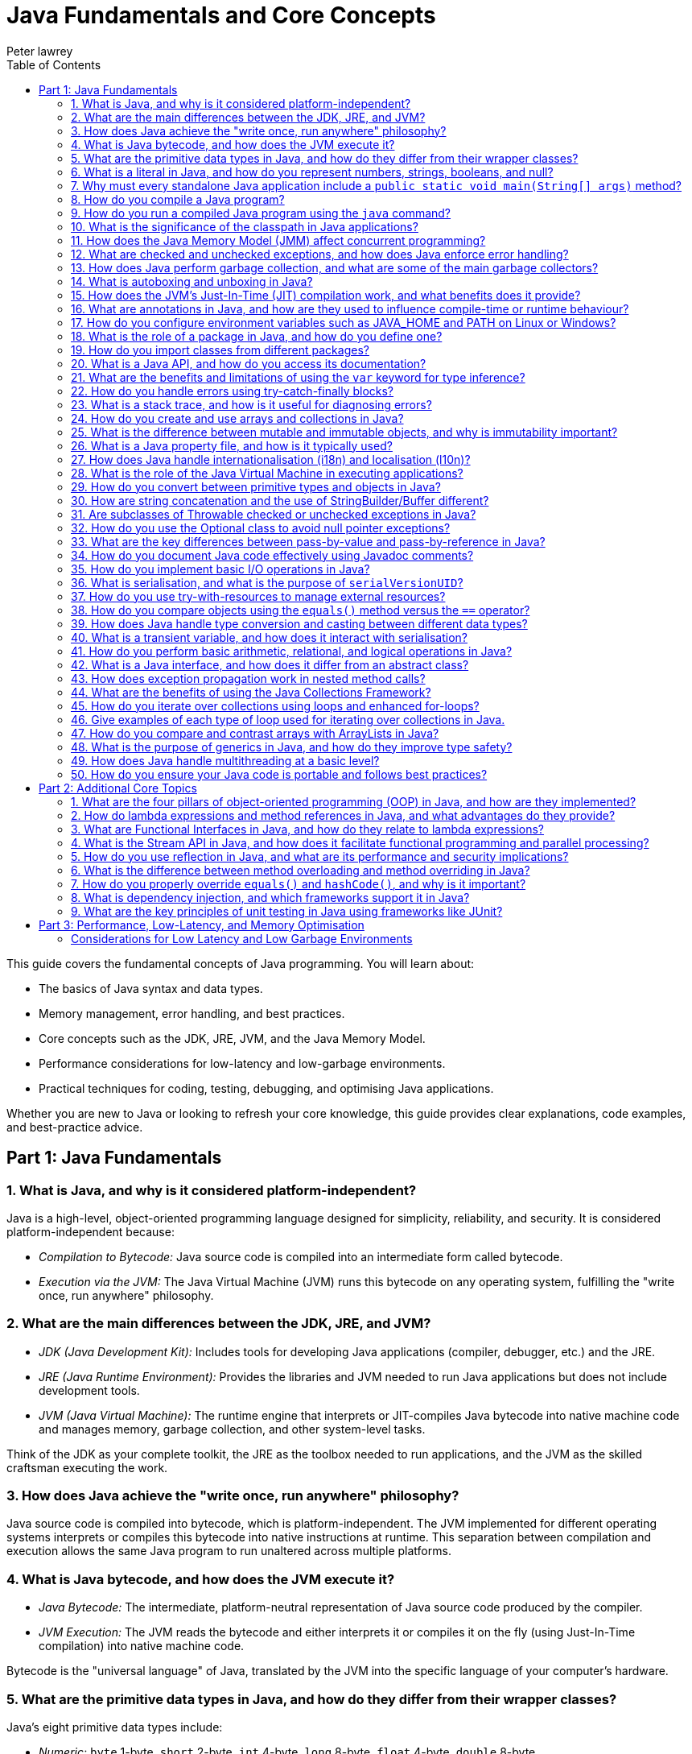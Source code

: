 = Java Fundamentals and Core Concepts
Peter lawrey
:lang: en-GB
:toc:
:source-highlighter: rouge

// tag::readme[]

This guide covers the fundamental concepts of Java programming.
You will learn about:

* The basics of Java syntax and data types.
* Memory management, error handling, and best practices.
* Core concepts such as the JDK, JRE, JVM, and the Java Memory Model.
* Performance considerations for low-latency and low-garbage environments.
* Practical techniques for coding, testing, debugging, and optimising Java applications.

Whether you are new to Java or looking to refresh your core knowledge, this guide provides clear explanations, code examples, and best-practice advice.

== Part 1: Java Fundamentals

=== 1. What is Java, and why is it considered platform-independent?

Java is a high-level, object-oriented programming language designed for simplicity, reliability, and security.
It is considered platform-independent because:

* _Compilation to Bytecode:_ Java source code is compiled into an intermediate form called bytecode.
* _Execution via the JVM:_ The Java Virtual Machine (JVM) runs this bytecode on any operating system, fulfilling the "write once, run anywhere" philosophy.

=== 2. What are the main differences between the JDK, JRE, and JVM?

* _JDK (Java Development Kit):_ Includes tools for developing Java applications (compiler, debugger, etc.) and the JRE.
* _JRE (Java Runtime Environment):_ Provides the libraries and JVM needed to run Java applications but does not include development tools.
* _JVM (Java Virtual Machine):_ The runtime engine that interprets or JIT-compiles Java bytecode into native machine code and manages memory, garbage collection, and other system-level tasks.

Think of the JDK as your complete toolkit, the JRE as the toolbox needed to run applications, and the JVM as the skilled craftsman executing the work.

=== 3. How does Java achieve the "write once, run anywhere" philosophy?

Java source code is compiled into bytecode, which is platform-independent.
The JVM implemented for different operating systems interprets or compiles this bytecode into native instructions at runtime.
This separation between compilation and execution allows the same Java program to run unaltered across multiple platforms.

=== 4. What is Java bytecode, and how does the JVM execute it?

* _Java Bytecode:_ The intermediate, platform-neutral representation of Java source code produced by the compiler.
* _JVM Execution:_ The JVM reads the bytecode and either interprets it or compiles it on the fly (using Just-In-Time compilation) into native machine code.

Bytecode is the "universal language" of Java, translated by the JVM into the specific language of your computer's hardware.

=== 5. What are the primitive data types in Java, and how do they differ from their wrapper classes?

Java's eight primitive data types include:

* _Numeric:_ `byte` 1-byte, `short` 2-byte, `int` 4-byte, `long` 8-byte, `float` 4-byte, `double` 8-byte
* _Non-numeric:_ `char` 2-byte unsigned integer and `boolean` 1-byte (not one bit as you might expect)

Primitives are stored directly in memory and are generally more efficient.
Their corresponding wrapper classes (e.g., `Integer`, `Double`) are objects that encapsulate these values, offering methods for conversion and manipulation, but they incur additional overhead due to object allocation.

Primitives are like raw ingredients, while wrapper classes are prepared dishes.
Both serve important roles, but one is leaner and faster.

NOTE: `void` is special in that its only legitimate uses are as a method return type and as a type literal `void.class`.
It has a "wrapper" called `Void` but is rarely used.

=== 6. What is a literal in Java, and how do you represent numbers, strings, booleans, and null?

A literal is a fixed value directly embedded in the source code.
Examples include:

* _Numbers:_ `42`, `314L`
* _Strings:_ `"Hello, world!"`
* _Booleans:_ `true` or `false`
* _Characters:_ `'a'`, `'b'`, `'c'`
* _Floating-point:_ `3.14f` (float), `3.14d` (double)
* _Null:_ `null` indicates the absence of a value.

NOTE: Literals are not keywords or variables; they are the raw data on which your program operates.

=== 7. Why must every standalone Java application include a `public static void main(String[] args)` method?

The `main` method is the entry point for Java applications.
Its signature ensures:

* It is accessible without an instance of the class (`static`).
* It accepts command-line arguments.
* It does not return a value (`void`).

NOTE: You can also write `public static void main(String... args)` to accept variable-length argument lists, making your program more flexible.

You can write a program without a `main` method, but it is more confusing than helpful.

[,java]
----
public class MyProgram {
    // When the class is initialised, this code is run before checking if there is a main method
    static {
        System.out.println("Hello, world!");
        System.exit(0); // so it doesn't complain there is no main method
    }
}
----

=== 8. How do you compile a Java program?

While you can use `javac`, a modern build tool like Maven or Gradle makes more sense.
However, to compile a Java program manually:

. Write your Java code in a `.java` file (e.g., `MyProgram.java`).
. Open a terminal and navigate to the directory containing the file.
. Compile the code using:

[,bash]
----
javac MyProgram.java
----

If there are no syntax errors, this creates a `MyProgram.class` file containing the compiled bytecode.

=== 9. How do you run a compiled Java program using the `java` command?

After compilation, run the program with:

[,bash]
----
java -cp $CLASS_PATH MyProgram
----

This instructs the JVM to load the compiled bytecode (from `MyProgram.class`) and execute its `main` method.

=== 10. What is the significance of the classpath in Java applications?

The classpath tells the Java compiler and JVM where to look for class files and libraries.
It can include directories and JAR files.
Proper classpath configuration ensures that all necessary classes and dependencies are found at compile time and runtime, preventing ClassNotFoundExceptions.

=== 11. How does the Java Memory Model (JMM) affect concurrent programming?

The JMM specifies how threads interact through memory and provides rules about visibility and ordering (the "happens-before" relationship).
This model is crucial for writing thread-safe code, as it guides the proper use of synchronisation, volatile variables, and concurrent utilities to ensure that changes made by one thread become visible to others in a predictable manner.

=== 12. What are checked and unchecked exceptions, and how does Java enforce error handling?

* _Checked exceptions:_ Must be caught or declared in the method's signature (e.g., `IOException`), ensuring that developers handle recoverable conditions.
* _Unchecked exceptions:_ Subclasses of `RuntimeException` that represent programming errors (e.g., `NullPointerException`). They do not require explicit handling by the compiler, though it is good practice to anticipate them.

NOTE: As checked exceptions are a compile-time check, you can throw a checked exception without declaring it in the method signature using a vacuous cast.
See `Jvm.rethrow` in Chronicle-Core for an example.

=== 13. How does Java perform garbage collection, and what are some of the main garbage collectors?

Garbage collection (GC) in Java is an automated process that reclaims memory used by objects that are no longer accessible by the application.
Modern collectors include:

* _G1 (Garbage-First):_ Divides the heap into regions and collects those with the most garbage to reduce pause times.
* _ZGC (Z Garbage Collector):_ Designed for extremely low-latency operations on large heaps with minimal pause times.
* _CMS/Parallel GC:_ Balance throughput and pause time based on application needs.

NOTE: In low-latency environments, you want to minimise garbage production and collection to reduce the risk of pauses.
Reducing the garbage collector load can also achieve more predictable performance.

=== 14. What is autoboxing and unboxing in Java?

Autoboxing automatically converts a primitive (like `int`) to its corresponding wrapper object (`Integer`) when an object is required.
Unboxing is the reverse process.
This feature simplifies coding by reducing explicit conversions, though it may introduce performance overhead in performance-critical areas.

Autoboxing might use a cached value for small integers, but if not handled correctly, this can lead to subtle bugs.

[,java]
----
Integer a = 100, b = 100;
assert a == b; // true, same object cached
Integer a2 = -200, b2 = -200;
assert a2 == b2; // false, different objects
Double c = 100, d = 100; // are not cached
assert c == d; // false, different objects
Character e = 'a', f = 'a';
assert e == f; // true, same object cached
Character e2 = '£', f2 = '£';
assert e2 == f2; // false, different objects
----

_TIP:_ Be mindful of performance in critical sections when autoboxing occurs frequently.

=== 15. How does the JVM's Just-In-Time (JIT) compilation work, and what benefits does it provide?

The JIT compiler converts frequently executed bytecode into native machine code at runtime.
Optimisations like inlining, loop unrolling, and escape analysis are applied by analysing runtime behaviour.
The benefit is improved performance, as the optimised native code runs much faster than interpreted bytecode.

=== 16. What are annotations in Java, and how are they used to influence compile-time or runtime behaviour?

Annotations provide metadata for Java code.
They can:

* Guide the compiler (e.g., `@Override`).
* Influence runtime behavior (e.g., `@Deprecated`).
* Enable frameworks (e.g., Spring) to perform dependency injection.

Annotations are like the sticky notes on your code they provide essential context and reminders.

=== 17. How do you configure environment variables such as JAVA_HOME and PATH on Linux or Windows?

* _Linux/macOS:_ Add export commands to your shell configuration file (e.g., `~/.bashrc` or `~/.zshrc`):
[,bash]
----
export JAVA_HOME=/path/to/jdk
export PATH=$JAVA_HOME/bin:$PATH
----
Reload the file with:
[,bash]
----
source ~/.bashrc
----
* _Windows:_ Set the variables via System Properties -> Advanced -> Environment Variables, and update the PATH to include `%JAVA_HOME%\bin`.
* _IDEs:_ Configure the JDK location in the IDE settings to ensure the correct Java version is used for compilation and execution.

=== 18. What is the role of a package in Java, and how do you define one?

A package groups related classes and interfaces into a namespace, helping organise code, avoid naming conflicts, and control access.
Define a package at the top of a Java file using the `package` keyword:
[,java]
----
package com.example.myapp;
----
This statement must be the first non-comment line in the file.

NOTE: In a `package-info.java` file, you can define package-level annotations, comments, and other metadata.

=== 19. How do you import classes from different packages?

Use the `import` statement to bring classes or entire packages into scope:

[,java]
----
import java.util.List;
----
You can also import all classes in a package using a wildcard (`import java.util.*;`), though importing specific classes improves readability.

=== 20. What is a Java API, and how do you access its documentation?

The Java API is a collection of pre-written classes and interfaces providing standard functionality (e.g., collections, networking, I/O).
Official documentation is available on Oracle's website and is integrated into most IDEs via Javadoc support, offering detailed descriptions, examples, and method references.

The Official Java 21 Javadoc is available at: https://docs.oracle.com/en/java/javase/21/docs/api/index.html[https://docs.oracle.com/en/java/javase/21/docs/api/index.html]

=== 21. What are the benefits and limitations of using the `var` keyword for type inference?

_Benefits:_

* Reduces verbosity by letting the compiler infer the variable's type.
* Can improve readability when the type is evident from context.
* Facilitates refactoring by decoupling variable declarations from specific types.
* Supports complex generic types without repeating them.
* Enhances code maintainability by focusing on intent rather than implementation details.

_Limitations:_

* Only available for local variables, not for fields, method parameters, or return types.
* Overuse may obscure the code's intent if the inferred type isn't immediately apparent.
* Can lead to less readable code when used excessively or inappropriately.
* Additional comments or documentation may be required to clarify the variable's purpose.

=== 22. How do you handle errors using try-catch-finally blocks?

Enclose code that might throw an exception in a `try` block, catch specific exceptions in `catch` blocks, and optionally execute a `finally` block for cleanup, regardless of whether an exception was thrown:
[,java]
----
try {
    // Code that may throw an exception
} catch (IOException e) {
    // Handle exception
} finally {
    // Cleanup code
}
----
This structure ensures that resources are correctly released and errors are managed gracefully.

This can be combined with try-with-resources to close resources after use automatically.

[,java]
----
try (BufferedReader reader = new BufferedReader(new FileReader("file.txt"))) {
    // Read from the file
} catch (IOException e) {
    // Handle exception reading the file
} finally {
    // Cleanup code
}
----

=== 23. What is a stack trace, and how is it useful for diagnosing errors?

A stack trace is a report that shows the sequence of method calls leading up to an exception, including class names, method names, and line numbers.
It is invaluable for debugging because it pinpoints where the error occurred and helps trace the flow of execution that led to it.

Stack traces are like breadcrumbs they guide you back through the code's execution path, helping you identify where things went wrong.

=== 24. How do you create and use arrays and collections in Java?

* _Arrays:_ Declared with a fixed size, e.g., `int[] numbers = new int[5];` or using an initializer (`int[] numbers = {1, 2, 3};`).
* _Collections:_ Part of the Java Collections Framework (e.g., `ArrayList`, `ArrayDeque`), they support dynamic sizing and provide useful methods for manipulating groups of objects.
* _Varargs:_ Allow methods to accept a variable number of arguments, simplifying the handling of multiple values.

Utilities such as `Arrays` and `Array` provide methods for sorting, searching, and manipulating arrays.

=== 25. What is the difference between mutable and immutable objects, and why is immutability important?

Mutable objects can change their state after creation, while immutable objects cannot.
Immutability is important because it:

* Simplifies reasoning about code.
* Enhances thread safety.
* Reduces unintended side effects.
* Facilitates caching and reuse.

Java's `String` class is immutable, contributing to its security and reliability.
Many classes are virtually immutable, such as, `String` which has a hash code that is calculated once and cached.
This means the first time `hashCode()` is called, it is more expensive, but subsequent calls are faster.

NOTE: The downside of immutable objects is that they create garbage which is to be avoided in low latency systems.

=== 26. What is a Java property file, and how is it typically used?

A property file is a simple text file containing key-value pairs to store configuration settings.
It allows developers to externalise configuration (such as database settings or application parameters) and can be loaded at runtime using the java.util.Properties class, facilitating changes without recompiling the code.

[,properties]
----
# Database configuration
db.url=jdbc:mysql://localhost:3306/mydb
db.user=admin
db.password=secret
----

=== 27. How does Java handle internationalisation (i18n) and localisation (l10n)?

Java supports internationalisation by separating locale-dependent data from code.
The `ResourceBundle` class loads locale-specific property files, and classes like `Locale`, `NumberFormat`, and `DateFormat` help format data according to cultural norms.
This separation allows applications to adapt to various languages and regional settings without altering the underlying logic.

=== 28. What is the role of the Java Virtual Machine in executing applications?

The JVM is the runtime engine that loads, verifies, and executes Java bytecode.
It abstracts away the underlying hardware and operating system, manages memory (including garbage collection), performs JIT compilation, and enforces security policies.
This makes Java applications portable and efficient.

=== 29. How do you convert between primitive types and objects in Java?

Java uses autoboxing to convert primitives (e.g., `int`) to their corresponding wrapper classes (e.g., `Integer`) when needed and unboxing to convert them back.
This process reduces the need for explicit casting but may introduce performance overhead in critical sections.

=== 30. How are string concatenation and the use of StringBuilder/Buffer different?

Using the `+` operator for string concatenation is simple and intuitive but inefficient for multiple concatenations since it creates new `String` objects each time.
`StringBuilder` provides a mutable sequence of characters that can be modified without creating many temporary objects, making it more efficient for frequent modifications.

NOTE: Don't use `StringBuffer` even for thread-safe operations, as it is error-prone and difficult to get right.
You are much better off using `StringBuilder` and synchronising access to it if necessary.

=== 31. Are subclasses of Throwable checked or unchecked exceptions in Java?

Direct subclasses of `Throwable` are checked exceptions.
However, subclasses of `Error` and `RuntimeException` are not.
Checked exceptions must be caught or declared in the method signature, while unchecked exceptions do not require explicit handling.

=== 32. How do you use the Optional class to avoid null pointer exceptions?

The `Optional` class (introduced in Java 8) encapsulates a value that might be null, providing methods like `ifPresent()`, `orElse()`, and `map()` to gracefully handle the absence of a value.
This reduces the risk of null pointer exceptions by making the presence or absence of a value explicit.

=== 33. What are the key differences between pass-by-value and pass-by-reference in Java?

Java is strictly pass-by-value.
When you pass a primitive type, its actual value is copied; when you pass an object, the reference (pointer) to the object is copied, not the object itself.
This means you can modify the object's internal state via its reference, but you cannot change the reference itself in the caller's context.

What is confusing is that object types are implicit references, and the reference is passed by value.

=== 34. How do you document Java code effectively using Javadoc comments?

Javadoc comments start with `/*` and include detailed descriptions, usage examples, and annotations like `@param`, `@return`, and `@throws`.
They should be placed immediately before class, method, or field declarations.
Running the Javadoc tool generates comprehensive HTML documentation from these comments.

=== 35. How do you implement basic I/O operations in Java?

Basic I/O in Java is achieved using:

* The `java.io` package (e.g., `FileInputStream`, `BufferedReader` for reading; `FileOutputStream`, `BufferedWriter` for writing).
* The newer `java.nio` package provides non-blocking I/O operations using channels and buffers.

These APIs allow you to read from and write to files, network sockets, and other data sources.

=== 36. What is serialisation, and what is the purpose of `serialVersionUID`?

Serialisation converts an object into a byte stream, enabling it to be stored or transmitted and later reconstructed (deserialised).
The `serialVersionUID` is a unique identifier for each Serialisable class, ensuring a loaded class is compatible with the serialised object.
Mismatches can lead to `InvalidClassException` during deserialisation.

=== 37. How do you use try-with-resources to manage external resources?

The try-with-resources statement automatically closes resources that implement `AutoCloseable` or `Closeable`.
For example:
[,java]
----
try (BufferedReader br = new BufferedReader(new FileReader("file.txt"))) {
    // Use the resource
} // br is automatically closed here.
----
This ensures that resources are correctly released even if an exception occurs.

Some resources are closable but are not obvious.
e.g. Most `Stream` don't need to be closed; however, some do.

* `Files.lines` returns a `Stream` that needs to be closed.
* `Files.newDirectoryStream` returns a `DirectoryStream`
* `Files.newBufferedReader` returns a `BufferedReader`
* `Files.newBufferedWriter` returns a `BufferedWriter`
* `Files.newInputStream` returns a `InputStream`
* `Files.newOutputStream` returns a `OutputStream`
* `Files.newByteChannel` returns a `SeekableByteChannel`

[,java]
----
try (Stream<String> lines = Files.lines(Paths.get("file.txt"))) {
    // Use the resource
} // `lines` is automatically closed here.
----

=== 38. How do you compare objects using the `equals()` method versus the `==` operator?

* The `==` operator checks whether two references point to the same object in memory.
* The `equals()` method, which should be overridden for custom classes, checks whether two objects are logically equivalent based on their state.
For example, two distinct `String` objects containing the same characters will be considered equal by `equals()`, but not by `==`.
* The `compareTo()` method is used to order objects, such as sorting collections.

[,java]
----
import java.math.BigDecimal;
BigDecimal a = new BigDecimal("1.0");
BigDecimal b = new BigDecimal("1.00");
BigDecimal c = BigDecimal.valueOf("1.00");
assert a.equals(b); // false as the precision is different
assert b.equals(c); // true as the value is the same
assert a == b; // false, different objects
assert b == c; // false, different objects
assert a.compareTo(b) == 0; // 0, same value
assert b.compareTo(c) == 0; // 0, same value
----

=== 39. How does Java handle type conversion and casting between different data types?

Java supports implicit widening conversions (e.g., from `int` to `long`) that do not require a cast and explicit narrowing conversions (e.g., from `double` to `int`) that require a cast.
The casting uses parentheses, for example, `(int) someDouble`, which informs the compiler that you are aware of possible precision loss or truncation.

NOTE: the 4-byte `float` is considered wider than the 8-byte `long` because it has a larger range.

WARNING: Casting may result in precision loss, even when widening e.g. `float f = Long.MAX_VALUE;`

=== 40. What is a transient variable, and how does it interact with serialisation?

A transient variable is declared with the `transient` keyword, indicating that it should not be included in the serialisation process.
When an object is serialised, transient fields are ignored, which is helpful for sensitive or derived data that should not be persisted.

=== 41. How do you perform basic arithmetic, relational, and logical operations in Java?

Java supports standard operators:

* _Arithmetic:_ `+`, `-`, `*`, `/`, `%`
* _Relational:_ `<`, `>`, `<=`, `>=`, `==`, `!=`
* _Logical:_ `&&`, `||`, `!`
* _Bitwise:_ `&`, `|`, `^`, `~`, `<<`, `>>`, `>>>`
* _Assignment:_ `=`, `+=`, `-=`, `*=`, `/=`, `%=`, `&=`, `|=`, `^=`, `<<=`, `>>=`, `>>>=`
* _Increment/Decrement:_ `++`, `--`
* _Conditional (Ternary):_ `condition ? value1 : value2`
* _Instanceof:_ `object instanceof Type`
* _Type Cast:_ `(Type) object`

These operators form the basis of expressions and control flow in Java programs.

WARNING: While you can use `%` with floating point, you probably shouldn't, as it can lead to subtle bugs due to rounding errors.

=== 42. What is a Java interface, and how does it differ from an abstract class?

A Java interface defines a contract (a set of abstract methods) a class can implement.
An abstract class can have concrete methods and states (member variables).
Interfaces support multiple inheritance of type, whereas a class may extend only one abstract class.

=== 43. How does exception propagation work in nested method calls?

If a method throws an exception and does not catch it, the exception propagates up the call stack to its caller.
This continues until the exception is caught by a try-catch block or reaches the top level, potentially terminating the program.
This propagation mechanism allows centralised handling of errors.

=== 44. What are the benefits of using the Java Collections Framework?

The Java Collections Framework provides a standardised set of interfaces and classes (such as List, Set, and Map) for storing and manipulating groups of objects.
Benefits include:

* Dynamic sizing and flexibility.
* A standardized set of interfaces and classes (e.g., List, Set, Map) for managing groups of objects.
* Type safety with generics.
* Built-in methods for searching, sorting, and iterating.
* Improved code readability and maintainability.

=== 45. How do you iterate over collections using loops and enhanced for-loops?

You can iterate over collections using:

* _Traditional for loop:_ Using an iterator explicitly.
* _Enhanced for loop (for-each):_ Simplifies syntax and automatically handles the iterator.
* _Iterator:_ Provides fine-grained control over the iteration process.
* _Stream API:_ Introduced in Java 8, it offers functional-style operations for processing collections.
* _forEach method:_ Available on collections, it accepts a lambda expression for processing each element.
* _ListIterator:_ Allows bidirectional traversal of lists.
* _Spliterator:_ Introduced in Java 8, it supports parallel processing of collections.
* _Enumeration:_ Legacy interface for iterating over collections.

=== 46. Give examples of each type of loop used for iterating over collections in Java.

.Traditional for loop
[,java]
----
for (Type element : collection) {
    // Process element
}
----
This reduces boilerplate code and improves readability.

.Enhanced for loop (for-each)
[,java]
----
for (Iterator<Type> iterator = collection.iterator(); iterator.hasNext(); ) {
    Type element = iterator.next();
    // Process element
}
----

.Iterator
[,java]
----
Iterator<Type> iterator = collection.iterator();
while (iterator.hasNext()) {
    Type element = iterator.next();
    // Process element
}
----

.Stream API
[,java]
----
collection.stream().forEach(element -> {
    // Process element
});
----

.forEach method
[,java]
----
collection.forEach(element -> {
    // Process element
});
----

.ListIterator
[,java]
----
ListIterator<Type> iterator = list.listIterator();
while (iterator.hasNext()) {
    Type element = iterator.next();
    // Process element
}
----

.Spliterator
[,java]
----
Spliterator<Type> spliterator = collection.spliterator();
spliterator.forEachRemaining(element -> {
    // Process element
});
----

.Enumeration
[,java]
----
Enumeration<Type> enumeration = vector.elements();
while (enumeration.hasMoreElements()) {
    Type element = enumeration.nextElement();
    // Process element
}
----

=== 47. How do you compare and contrast arrays with ArrayLists in Java?

* _[] arrays:_ They have a fixed size and are faster for indexed access but lack many utility methods. They even lack a reasonable `toString`, `equals`, or `hashCode` method. The support arrays of primitives and references to objects.
* _ArrayList(s):_ Are dynamic in size, offer many convenient methods (e.g., add, remove, and contains), and are part of the Collections Framework. They only support references to objects for now; in the future, they might also support primitives.
* _BitSet:_ Is a special type of array that can be used to store bits, which can be more memory efficient than a boolean array.

=== 48. What is the purpose of generics in Java, and how do they improve type safety?

Generics allow you to parameterise classes and methods with types, enabling compile-time type checking and reducing the need for explicit casts.
This leads to safer, more maintainable code, as errors related to incompatible types are caught early in the development cycle.

NOTE: Generics are a compile-time feature that are erased at runtime.
This means you can't use `instanceof` with a generic type.

=== 49. How does Java handle multithreading at a basic level?

Java supports multithreading via the `Thread` class and the `Runnable` interface, enabling concurrent code execution.
Synchronisation constructs (e.g., the `synchronised` keyword, volatile variables, and classes in `java.util.concurrent`) help manage access to shared resources, ensuring thread safety and consistency.

ExecutorService and ForkJoinPool are higher-level abstractions that simplify thread management and parallel processing.

.parallelStream() uses a common ForkJoinPool to process streams in parallel.
[,java]
----
List<String> list = Arrays.asList("a", "b", "c");
list.parallelStream().forEach(System.out::println);
----

=== 50. How do you ensure your Java code is portable and follows best practices?

Portability is ensured by:

* Using standard Java APIs and avoiding platform-specific code.
* Externalising configuration (e.g. properties files).
* Adhering to established coding standards and style guides.
* Writing modular, well-documented code.
* Thoroughly testing on multiple platforms.

Best practices include:

* Following the SOLID principles. SOLID is an acronym for Single Responsibility, Open/Closed, Liskov Substitution, Interface Segregation, and Dependency Inversion. In simple terms, Liskov Substitution is if you have a method that takes a base class, it should be able to take any subclass without breaking.
* Writing clean, readable code.
* Using meaningful variable and method names.
* Employing design patterns where appropriate.
* Regularly refactoring and optimising code.

== Part 2: Additional Core Topics

Below are additional questions covering topics that further enrich your understanding of Java's core concepts:

=== 1. What are the four pillars of object-oriented programming (OOP) in Java, and how are they implemented?

OOP in Java is based on:
* *Encapsulation:* Bundling data (fields) and methods, and restricting direct access to some of an object's components.
* *Inheritance:* Allowing classes to inherit fields and methods from parent classes.
* *Polymorphism:* Enabling objects to be treated as instances of their parent class rather than their actual class.
* *Abstraction:* Hiding complex implementation details behind simpler interfaces.

These principles are implemented through class design, access modifiers, method overriding, and interface usage.

=== 2. How do lambda expressions and method references in Java, and what advantages do they provide?

Lambda expressions allow you to write concise code by representing instances of functional interfaces (interfaces with a single abstract method) as inline expressions.

.Lambda expression syntax
[,java]
----
List<String> list = Arrays.asList("a", "b", "c");
list.forEach(s -> System.out.println(s));
----

.Method reference syntax
[,java]
----
List<String> list = Arrays.asList("a", "b", "c");
list.forEach(System.out::println);
----

*Advantages:*

* Reduced boilerplate code.
* Enables functional programming styles.
* Simplifies event handling and callbacks.
* Improves readability and maintainability.

_Disadvantages:_

* Can be less readable for complex logic.
* May require additional learning for developers unfamiliar with functional programming.
* Can be harder to debug due to the lack of explicit method names.

=== 3. What are Functional Interfaces in Java, and how do they relate to lambda expressions?

Functional interfaces are interfaces with a single abstract method, such as `Runnable` or `Comparator`.
They are used to represent lambda expressions and method references, enabling functional programming in Java.

[,java]
----
@FunctionalInterface
interface MyFunctionalInterface {
    void doSomething();
}
----

Not all functional interfaces have to have the annotation `@FunctionalInterface`, but if it is added the compiler will check that it has only one abstract method.

=== 4. What is the Stream API in Java, and how does it facilitate functional programming and parallel processing?

The Stream API provides a high-level abstraction for processing sequences of elements using functional operations such as filter, map, and reduce.
It enables:

* Declarative code style.
* Easy parallelization via `parallelStream()`.
* Improved readability and maintainability of data processing code.
* Lazy evaluation, allowing operations to be chained without evaluating intermediate results.

=== 5. How do you use reflection in Java, and what are its performance and security implications?

Reflection allows you to inspect and manipulate classes, methods, and fields at runtime.

*Benefits:*

* Dynamic class loading
* Method invocation
* Object inspection.
* Annotation processing.
* Code generation.
* Testing frameworks.

*Implications:*

* Slower than direct method calls due to overhead.
* Can pose security risks if misused.
* May break encapsulation and increase complexity.
* Can lead to less readable and maintainable code.
* Can be used to create objects without calling constructors or call private constructors.
* Can be used to access private fields and modify final fields.
* Can be used to access private classes, and methods.

=== 6. What is the difference between method overloading and method overriding in Java?

* *Method Overloading:* Multiple methods in the same class share the same name but have different parameter lists (compile-time polymorphism).
* *Method Overriding:* A subclass provides its own implementation for a method defined in a parent class, maintaining the same signature (runtime polymorphism).

[cols="1,^2,^2",options="header"]
|===
| Feature | Method Overloading | Method Overriding
| Location | Same class | Subclass
| Resolution | Compile time | Runtime
| Inheritance | Not required | Required
| Return Type | Different allowed | Same or covariant
| Access Modifier | Different allowed | Same or less restrictive
| Exceptions | Different allowed | Same or narrower
| Static, Final, Private | Different allowed | Same or less restrictive
|===

=== 7. How do you properly override `equals()` and `hashCode()`, and why is it important?

Properly overriding `equals()` and `hashCode()` ensures that objects can be compared based on their state and work correctly in collections like HashMap.

*Guidelines:*

* Follow the contract: equal objects must have equal hash codes.
* If a class is `Comparable` or `Comparator` is used, ensure `equals()` is consistent with the comparison.
* Use all significant fields. ie non transient fields.
* Consider using IDE-generated code or libraries.

=== 8. What is dependency injection, and which frameworks support it in Java?

Dependency injection (DI) is a design pattern that decouples object creation from business logic by injecting required dependencies into a class.

* *Frameworks:* Spring, CDI (Contexts and Dependency Injection), and Guice are commonly used to manage DI in Java applications.
* *Benefits:* Promotes loose coupling, enhances testability, and simplifies object creation.
* *Types:* Constructor injection, setter injection, and field injection.

=== 9. What are the key principles of unit testing in Java using frameworks like JUnit?

Effective unit testing in Java involves:

* Writing small, focused test methods that cover one specific behavior.
* Using annotations such as `@Test`, `@BeforeEach`, and `@AfterEach` to manage test lifecycle.
* Isolating tests using mocks and stubs.
* Following clear naming conventions to describe test purposes.
* Ensuring tests are repeatable and independent.
* Using `@ParameterizedTest` to run the same test with different parameters where appropriate.

== Part 3: Performance, Low-Latency, and Memory Optimisation

For performance-sensitive applications, consider these advanced guidelines:

=== Considerations for Low Latency and Low Garbage Environments

For developers working on performance-sensitive Java applications (e.g., high-frequency trading, real-time processing, gaming engines), consider the following guidelines:

==== Minimise Object Allocation

* _Reuse Objects:_ Implement object pooling or caching to avoid repeated allocation.
* _Avoid Autoboxing:_ Prefer primitives over wrapper classes to reduce unnecessary object creation.
* _String Concatenation:_ Use `StringBuilder` for efficient string concatenation in loops instead of multiple `\+` appends. If you have a simple String concatenation, it will use one `StringBuilder` and `append` for each `+` operator in the code.
* _Avoid Temporary Objects:_ Be mindful of temporary objects created during method calls or operations.
* _Avoid Excessive Collections:_ Use primitive arrays or specialised collections to reduce object overhead.
* _Avoid Premature Optimisation:_ Profile your application to identify bottlenecks before optimising object allocation.
* _Avoid String Interning:_ While it can save memory, it can also lead to performance issues due to the overhead of maintaining the interned string pool.

==== Optimise Memory Usage

* _Off-Heap Memory:_ Leverage direct ByteBuffers or off-heap data structures to lessen GC pressure.
* _Immutable Objects:_ Use immutability to reduce accidental object creation.
* _Memory-Mapped Files:_ Utilize memory-mapped files for efficient I/O operations and data sharing. e.g. Chronicle Queue and Map.
* _Compressed Data Structures:_ Employ compressed data structures (e.g., RoaringBitmaps) to reduce memory footprint.
* _Memory-Efficient Libraries:_ Choose libraries optimised for low memory usage (e.g., FastUtil, Trove).
* _Memory Leak Detection:_ Monitor memory usage and detect leaks using profilers or tools like Flight Recorder.

==== Select a Low-Latency Garbage Collector

* _GC Tuning:_ Use collectors like ZGC or Shenandoah designed for low-latency scenarios and fine-tune GC parameters (e.g., `-XX:MaxGCPauseMillis=...`).
* _GC Profiling:_ Analyse GC logs to identify bottlenecks and optimise heap settings accordingly.
* _GC-Free Data Structures:_ Use GC-free data structures (e.g., ObjectPool, RingBuffer) to minimise GC impact.
* _Avoid Stop-The-World Events:_ Optimise your application to reduce the frequency and duration of stop-the-world pauses.
* _GC-Friendly Design:_ Structure your application to minimise object churn and promote efficient memory management.
* _Azul Pauseless GC:_ Consider using Azul's Pauseless GC for low-latency requirements.

==== Write Efficient Code

* _Lock-Free Algorithms:_ Employ concurrent data structures and non-blocking algorithms to minimise synchronisation overhead.
* _Minimise Synchronisation:_ Use advanced concurrency utilities (e.g., those in `java.util.concurrent`) to reduce thread contention.
* _Inline Critical Code:_ Manually inline performance-critical code sections to eliminate method call overhead. The JVM should always do this for you, but sometime it doesn't. Always benchmark before and after to confirm it is an improvement.
* _Avoid Reflection:_ Limit reflection to improve performance and maintainability.

==== Profile and Monitor

* _Continuous Profiling:_ Utilise tools like Java Flight Recorder, JVisualVM, or dedicated low-latency profilers to monitor GC pauses, allocation rates, and thread contention.
* _Benchmarking:_ Use microbenchmarking frameworks (e.g., JMH) to evaluate critical code sections and detect performance bottlenecks.
* _Heap Analysis:_ Analyse heap dumps to identify memory leaks, inefficient data structures, and opportunities for optimisation.
* _Latency Monitoring:_ Implement latency-aware metrics and monitoring to track real-time application performance.
* _High-resolution timers:_ Use high-resolution timers to measure latency and throughput accurately. For example, Chronicle Core's `SystemTimeProvider.currentTimeNanos()` is a high-resolution timer and wall clock.

==== Consider Application Architecture

* _Event-Driven Models:_ Architect systems to use asynchronous, event-driven paradigms that naturally reduce latency.
* _Batch Processing:_ Process data in batches where feasible to amortise the cost of object allocation and reduce GC overhead.
* _Data-Oriented Design:_ Structure your application around data-oriented design principles to improve cache coherence and reduce memory access latency.
* _Low-Latency Messaging:_ Use low-latency messaging systems (e.g., Chronicle Queue) to minimise message processing times.
* _Zero-Copy I/O:_ Implement zero-copy I/O techniques to reduce data copying and improve throughput.

==== JVM and OS Tuning

* _JVM Flags:_ Experiment with JVM flags like `-XX:+UseCompactObjectHeaders` in Java 25, and tune parameters specific to your low-latency requirements.
* _System-Level Optimizations:_ Adjust OS-level settings (e.g., thread priorities, NUMA configurations) to complement your application's performance goals.
* _Hardware Acceleration:_ Leverage hardware acceleration features (e.g., SIMD instructions) to boost computational performance.
* _Memory Management:_ Optimise memory allocation patterns to reduce fragmentation and improve cache utilisation.
* _Low-Latency Networking:_ Utilise low-latency networking libraries and protocols to minimise network-related delays.
* _CPU Affinity:_ Assign threads to specific CPU cores to reduce context switching and improve cache locality.

// end::readme[]
